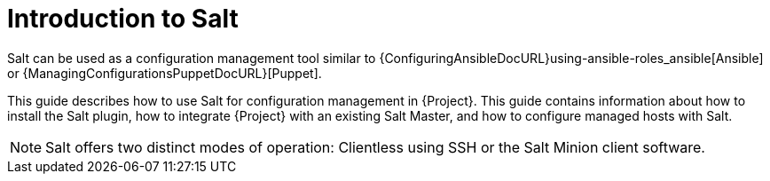 [id="salt_guide_introduction_{context}"]
= Introduction to Salt

Salt can be used as a configuration management tool similar to {ConfiguringAnsibleDocURL}using-ansible-roles_ansible[Ansible] or {ManagingConfigurationsPuppetDocURL}[Puppet].

This guide describes how to use Salt for configuration management in {Project}.
This guide contains information about how to install the Salt plugin, how to integrate {Project} with an existing Salt Master, and how to configure managed hosts with Salt.

[NOTE]
====
Salt offers two distinct modes of operation:
Clientless using SSH or the Salt Minion client software.

ifdef::orcharhino[]
{Project}'s Salt plugin supports exclusively the Salt Minion approach.
endif::[]
====
